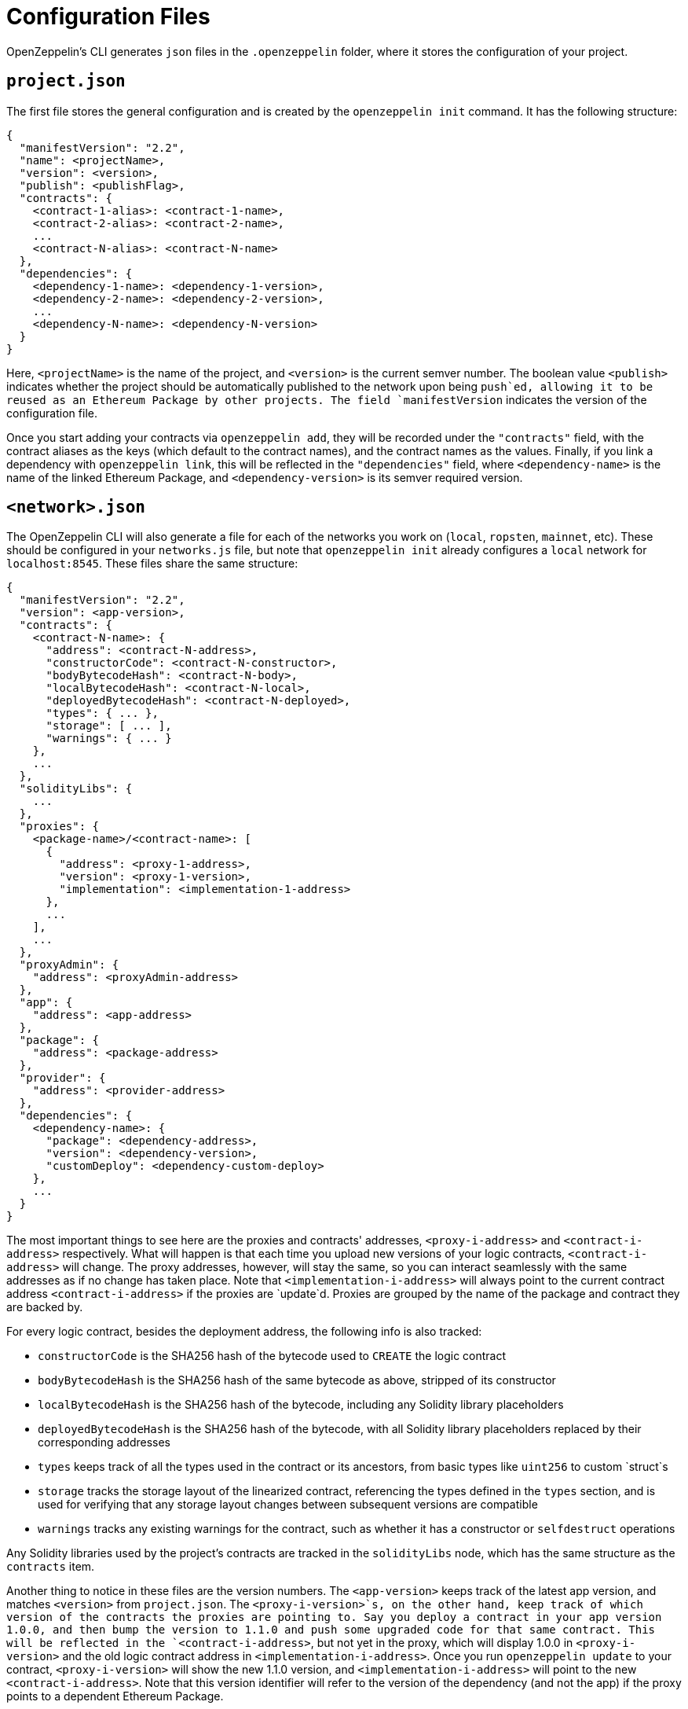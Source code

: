 [[configuration-files]]
= Configuration Files

OpenZeppelin's CLI generates `json` files in the `.openzeppelin` folder, where it stores the configuration of your project.

[[project.json]]
== `project.json`

The first file stores the general configuration and is created by the `openzeppelin init` command. It has the following structure:

[source,json]
----
{
  "manifestVersion": "2.2",
  "name": <projectName>,
  "version": <version>,
  "publish": <publishFlag>,
  "contracts": {
    <contract-1-alias>: <contract-1-name>,
    <contract-2-alias>: <contract-2-name>,
    ...
    <contract-N-alias>: <contract-N-name>
  },
  "dependencies": {
    <dependency-1-name>: <dependency-1-version>,
    <dependency-2-name>: <dependency-2-version>,
    ...
    <dependency-N-name>: <dependency-N-version>
  }
}
----

Here, `<projectName>` is the name of the project, and `<version>` is the current semver number. The boolean value `<publish>` indicates whether the project should be automatically published to the network upon being `push`ed, allowing it to be reused as an Ethereum Package by other projects. The field `manifestVersion` indicates the version of the configuration file.

Once you start adding your contracts via `openzeppelin add`, they will be recorded under the `"contracts"` field, with the contract aliases as the keys (which default to the contract names), and the contract names as the values. Finally, if you link a dependency with `openzeppelin link`, this will be reflected in the `"dependencies"` field, where `<dependency-name>` is the name of the linked Ethereum Package, and `<dependency-version>` is its semver required version.

[[network.json]]
== `<network>.json`

The OpenZeppelin CLI will also generate a file for each of the networks you work on (`local`, `ropsten`, `mainnet`, etc). These should be configured in your `networks.js` file, but note that `openzeppelin init` already configures a `local` network for `localhost:8545`. These files share the same structure:

[source,json]
----
{
  "manifestVersion": "2.2",
  "version": <app-version>,
  "contracts": {
    <contract-N-name>: {
      "address": <contract-N-address>,
      "constructorCode": <contract-N-constructor>,
      "bodyBytecodeHash": <contract-N-body>,
      "localBytecodeHash": <contract-N-local>,
      "deployedBytecodeHash": <contract-N-deployed>,
      "types": { ... },
      "storage": [ ... ],
      "warnings": { ... }
    },
    ...
  },
  "solidityLibs": {
    ...
  },
  "proxies": {
    <package-name>/<contract-name>: [
      {
        "address": <proxy-1-address>,
        "version": <proxy-1-version>,
        "implementation": <implementation-1-address>
      },
      ...
    ],
    ...
  },
  "proxyAdmin": {
    "address": <proxyAdmin-address>
  },
  "app": {
    "address": <app-address>
  },
  "package": {
    "address": <package-address>
  },
  "provider": {
    "address": <provider-address>
  },
  "dependencies": {
    <dependency-name>: {
      "package": <dependency-address>,
      "version": <dependency-version>,
      "customDeploy": <dependency-custom-deploy>
    },
    ...
  }
}
----

The most important things to see here are the proxies and contracts' addresses, `<proxy-i-address>` and `<contract-i-address>` respectively. What will happen is that each time you upload new versions of your logic contracts, `<contract-i-address>` will change. The proxy addresses, however, will stay the same, so you can interact seamlessly with the same addresses as if no change has taken place. Note that `<implementation-i-address>` will always point to the current contract address `<contract-i-address>` if the proxies are `update`d. Proxies are grouped by the name of the package and contract they are backed by.

For every logic contract, besides the deployment address, the following info is also tracked:

* `constructorCode` is the SHA256 hash of the bytecode used to `CREATE` the logic contract
* `bodyBytecodeHash` is the SHA256 hash of the same bytecode as above, stripped of its constructor
* `localBytecodeHash` is the SHA256 hash of the bytecode, including any Solidity library placeholders
* `deployedBytecodeHash` is the SHA256 hash of the bytecode, with all Solidity library placeholders replaced by their corresponding addresses
* `types` keeps track of all the types used in the contract or its ancestors, from basic types like `uint256` to custom `struct`s
* `storage` tracks the storage layout of the linearized contract, referencing the types defined in the `types` section, and is used for verifying that any storage layout changes between subsequent versions are compatible
* `warnings` tracks any existing warnings for the contract, such as whether it has a constructor or `selfdestruct` operations

Any Solidity libraries used by the project's contracts are tracked in the `solidityLibs` node, which has the same structure as the `contracts` item.

Another thing to notice in these files are the version numbers. The `<app-version>` keeps track of the latest app version, and matches `<version>` from `project.json`. The `<proxy-i-version>`s, on the other hand, keep track of which version of the contracts the proxies are pointing to. Say you deploy a contract in your app version 1.0.0, and then bump the version to 1.1.0 and push some upgraded code for that same contract. This will be reflected in the `<contract-i-address>`, but not yet in the proxy, which will display 1.0.0 in `<proxy-i-version>` and the old logic contract address in `<implementation-i-address>`. Once you run `openzeppelin update` to your contract, `<proxy-i-version>` will show the new 1.1.0 version, and `<implementation-i-address>` will point to the new `<contract-i-address>`. Note that this version identifier will refer to the version of the dependency (and not the app) if the proxy points to a dependent Ethereum Package.

The field `<proxyAdmin>` contains the address of the ProxyAdmin contract, used to manage the link:pattern#transparent-proxies-and-function-clashes[transparent proxy pattern] in the project's proxies.

Also, notice the fields `<app>`, `<package>`, and `<provider>`. These contain the addresses of contracts that OpenZeppelin uses to facilitate the creation of proxies and the management of different versions of your contracts. These contracts will only be deployed once you `publish` your project to a desired network. That is, your project will not have an `app`, `package`, or `provider` unless explicitly running the `publish` command, or if the project was created with the `--publish` flag. Note that this step is required for projects that produce an Ethereum Package. To read more about the architecture of contracts we are using to publish your project on-chain please refer to the link:architecture[Contract Architecture] section.

Finally, the `dependencies` field stores information about linked Ethereum Packages. For each dependency, the `<dependency-address>` tracks the address of the deployed `package` in the network, and `<dependency-version>` is the exact semver identifier being used for the dependency. The `custom-deploy` field will be present only when a version of the Ethereum Package is deployed using the `--deploy-dependencies` flag of the `push` command, in which case `<custom-deploy>` will be `true`.

The naming of the file will be `<network>.json`, but note that `<network>` is not taken from the name of the network's entry in the Truffle configuration file, but is instead inferred from the canonical network id associated to the entry. For example, if the Truffle configuration file defines the following networks:

[source,json]
----
networks: {
   geth_ropsten: {
    host: 'localhost',
    port: 8555,
    network_id: 3
  },
   parity_ropsten: {
    host: 'localhost',
    port: 8565,
    network_id: 3
  },
   local: {
    host: 'localhost',
    port: 8545,
    network_id: *
  }
 }
----

Using `openzeppelin push --network geth_ropsten` or `openzeppelin push --network parity_ropsten` will both produce a file named `ropsten.json` no matter which method was used to connect to the ropsten network. The OpenZeppelin SDK will automatically detect which public network is being referred to (using web3.network.getVersion()) and use this information for determining the file name. When dealing with local networks, the OpenZeppelin SDK will generate files with `dev-<network_id>`, given that these networks are not public and don't have a canonical name. Using `openzeppelin push --network local` will produce a file named `dev-1540303312049.json` (or some other number representing the network id of the local network).

[[configuration-files-in-version-control]]
== Configuration files in version control

The `project.json` file should be tracked in version control. This file represents a project's OpenZeppelin SDK configuration; the contracts and Ethereum Packages that compose it, its name and version, the version of the OpenZeppelin CLI it uses, etc. The file should be identical for all the contributors of a project.

Public network files like `mainnet.json` or `ropsten.json` should also be tracked in version control. These contain valuable information about your project's status in the corresponding network; the addresses of the contract implementations that have been deployed, the addresses of the proxies that have been deployed, etc. Such files should also be identical for all the contributors of a project.

However, local network files like `dev-<network_id>.json` only represent a project's deployment in a temporary local network such as `ganache-cli` that are only relevant to a single contributor of the project and should not be tracked in version control.

An example `.gitignore` file could contain the following entries for the OpenZeppelin SDK:

....
# OpenZeppelin SDK
.openzeppelin/dev-*.json
.openzeppelin/.session
....
